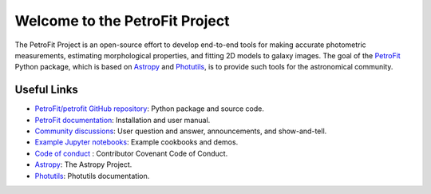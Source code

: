 
===============================
Welcome to the PetroFit Project
===============================

The PetroFit Project is an open-source effort to develop end-to-end tools for making accurate photometric measurements,
estimating morphological properties, and fitting 2D models to galaxy images. The goal of the
`PetroFit  <https://github.com/PetroFit/petrofit>`_ Python package,
which is based on  `Astropy  <https://www.astropy.org>`_  and
`Photutils  <https://photutils.readthedocs.io/en/stable/>`_, is to provide such tools for the astronomical community.

Useful Links
------------

- `PetroFit/petrofit GitHub repository  <https://github.com/PetroFit/petrofit>`_: Python package and source code.
- `PetroFit documentation <https://petrofit.readthedocs.io/en/latest/>`_: Installation and user manual.
- `Community discussions <https://github.com/PetroFit/petrofit/discussions>`_: User question and answer, announcements, and show-and-tell.
- `Example Jupyter notebooks <https://github.com/PetroFit/petrofit_notebooks>`_: Example cookbooks and demos.
- `Code of conduct <https://github.com/PetroFit/petrofit/blob/main/CODE_OF_CONDUCT.md>`_ : Contributor Covenant Code of Conduct.
- `Astropy  <https://www.astropy.org>`_: The Astropy Project.
- `Photutils <https://photutils.readthedocs.io/en/stable/>`_: Photutils documentation.